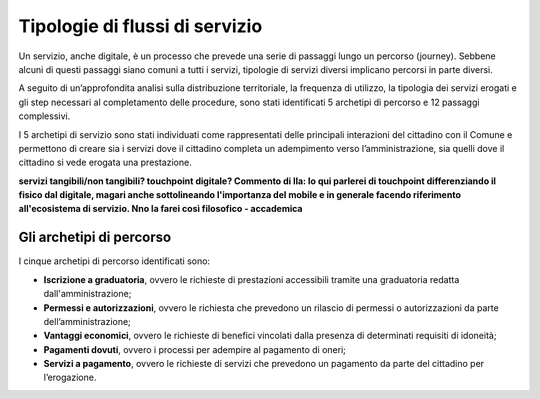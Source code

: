 Tipologie di flussi di servizio
===============================

Un servizio, anche digitale, è un processo che prevede una serie di passaggi lungo un percorso (journey). Sebbene alcuni di questi passaggi siano comuni a tutti i servizi, tipologie di servizi diversi implicano percorsi in parte diversi.

A seguito di un’approfondita analisi sulla distribuzione territoriale, la frequenza di utilizzo, la tipologia dei servizi erogati e gli step necessari al completamento delle procedure, sono stati identificati 5 archetipi di percorso e 12 passaggi complessivi.

I 5 archetipi di servizio sono stati individuati come rappresentati delle principali interazioni del cittadino con il Comune e permettono di creare sia i servizi dove il cittadino completa un adempimento verso l’amministrazione, sia quelli dove il cittadino si vede erogata una prestazione.

**servizi tangibili/non tangibili? touchpoint digitale? Commento di Ila: Io qui parlerei di touchpoint differenziando il fisico dal digitale, magari anche sottolineando l'importanza del mobile e in generale facendo riferimento all'ecosistema di servizio. Nno la farei così filosofico - accademica**

Gli archetipi di percorso
--------------------------

I cinque archetipi di percorso identificati sono:

- **Iscrizione a graduatoria**, ovvero le richieste di  prestazioni accessibili tramite una graduatoria redatta dall'amministrazione;
- **Permessi e autorizzazioni**, ovvero le richiesta che prevedono un  rilascio di permessi o autorizzazioni da parte dell’amministrazione;
- **Vantaggi economici**, ovvero le richieste di benefici vincolati dalla presenza di determinati requisiti di idoneità;
- **Pagamenti dovuti**, ovvero i processi per adempire al pagamento di oneri;
- **Servizi a pagamento**, ovvero le richieste di servizi che prevedono un pagamento da parte del cittadino per l’erogazione.
